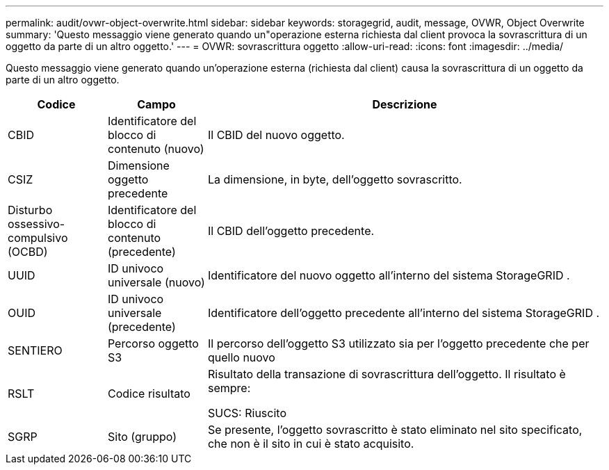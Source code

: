 ---
permalink: audit/ovwr-object-overwrite.html 
sidebar: sidebar 
keywords: storagegrid, audit, message, OVWR, Object Overwrite 
summary: 'Questo messaggio viene generato quando un"operazione esterna richiesta dal client provoca la sovrascrittura di un oggetto da parte di un altro oggetto.' 
---
= OVWR: sovrascrittura oggetto
:allow-uri-read: 
:icons: font
:imagesdir: ../media/


[role="lead"]
Questo messaggio viene generato quando un'operazione esterna (richiesta dal client) causa la sovrascrittura di un oggetto da parte di un altro oggetto.

[cols="1a,1a,4a"]
|===
| Codice | Campo | Descrizione 


 a| 
CBID
 a| 
Identificatore del blocco di contenuto (nuovo)
 a| 
Il CBID del nuovo oggetto.



 a| 
CSIZ
 a| 
Dimensione oggetto precedente
 a| 
La dimensione, in byte, dell'oggetto sovrascritto.



 a| 
Disturbo ossessivo-compulsivo (OCBD)
 a| 
Identificatore del blocco di contenuto (precedente)
 a| 
Il CBID dell'oggetto precedente.



 a| 
UUID
 a| 
ID univoco universale (nuovo)
 a| 
Identificatore del nuovo oggetto all'interno del sistema StorageGRID .



 a| 
OUID
 a| 
ID univoco universale (precedente)
 a| 
Identificatore dell'oggetto precedente all'interno del sistema StorageGRID .



 a| 
SENTIERO
 a| 
Percorso oggetto S3
 a| 
Il percorso dell'oggetto S3 utilizzato sia per l'oggetto precedente che per quello nuovo



 a| 
RSLT
 a| 
Codice risultato
 a| 
Risultato della transazione di sovrascrittura dell'oggetto.  Il risultato è sempre:

SUCS: Riuscito



 a| 
SGRP
 a| 
Sito (gruppo)
 a| 
Se presente, l'oggetto sovrascritto è stato eliminato nel sito specificato, che non è il sito in cui è stato acquisito.

|===